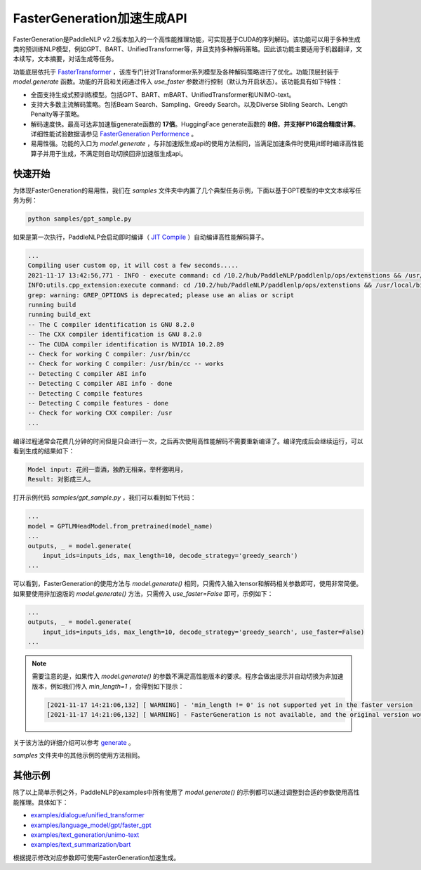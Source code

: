 ========
FasterGeneration加速生成API
========

FasterGeneration是PaddleNLP v2.2版本加入的一个高性能推理功能，可实现基于CUDA的序列解码。该功能可以用于多种生成类的预训练NLP模型，例如GPT、BART、UnifiedTransformer等，并且支持多种解码策略。因此该功能主要适用于机器翻译，文本续写，文本摘要，对话生成等任务。

功能底层依托于 `FasterTransformer <https://github.com/NVIDIA/FasterTransformer>`_ ，该库专门针对Transformer系列模型及各种解码策略进行了优化。功能顶层封装于 `model.generate` 函数。功能的开启和关闭通过传入 `use_faster` 参数进行控制（默认为开启状态）。该功能具有如下特性：

- 全面支持生成式预训练模型。包括GPT、BART、mBART、UnifiedTransformer和UNIMO-text。
- 支持大多数主流解码策略。包括Beam Search、Sampling、Greedy Search。以及Diverse Sibling Search、Length Penalty等子策略。
- 解码速度快。最高可达非加速版generate函数的 **17倍**。HuggingFace generate函数的 **8倍**。**并支持FP16混合精度计算**。 详细性能试验数据请参见 `FasterGeneration Performence <https://github.com/PaddlePaddle/PaddleNLP/tree/develop/examples/experimental/faster_generation/perf>`_ 。
- 易用性强。功能的入口为 `model.generate` ，与非加速版生成api的使用方法相同，当满足加速条件时使用jit即时编译高性能算子并用于生成，不满足则自动切换回非加速版生成api。

快速开始
-----------

为体现FasterGeneration的易用性，我们在 `samples` 文件夹中内置了几个典型任务示例，下面以基于GPT模型的中文文本续写任务为例：

.. code-block::

    python samples/gpt_sample.py


如果是第一次执行，PaddleNLP会启动即时编译（ `JIT Compile <https://www.paddlepaddle.org.cn/documentation/docs/zh/guides/07_new_op/new_custom_op_cn.html#jit-compile>`_ ）自动编译高性能解码算子。

.. code-block::

    ...
    Compiling user custom op, it will cost a few seconds.....
    2021-11-17 13:42:56,771 - INFO - execute command: cd /10.2/hub/PaddleNLP/paddlenlp/ops/extenstions && /usr/local/bin/python FasterTransformer_setup.py build
    INFO:utils.cpp_extension:execute command: cd /10.2/hub/PaddleNLP/paddlenlp/ops/extenstions && /usr/local/bin/python FasterTransformer_setup.py build
    grep: warning: GREP_OPTIONS is deprecated; please use an alias or script
    running build
    running build_ext
    -- The C compiler identification is GNU 8.2.0
    -- The CXX compiler identification is GNU 8.2.0
    -- The CUDA compiler identification is NVIDIA 10.2.89
    -- Check for working C compiler: /usr/bin/cc
    -- Check for working C compiler: /usr/bin/cc -- works
    -- Detecting C compiler ABI info
    -- Detecting C compiler ABI info - done
    -- Detecting C compile features
    -- Detecting C compile features - done
    -- Check for working CXX compiler: /usr
    ...


编译过程通常会花费几分钟的时间但是只会进行一次，之后再次使用高性能解码不需要重新编译了。编译完成后会继续运行，可以看到生成的结果如下：

.. code-block::

    Model input: 花间一壶酒，独酌无相亲。举杯邀明月，
    Result: 对影成三人。

打开示例代码 `samples/gpt_sample.py` ，我们可以看到如下代码：

.. code-block::

    ...
    model = GPTLMHeadModel.from_pretrained(model_name)
    ...
    outputs, _ = model.generate(
        input_ids=inputs_ids, max_length=10, decode_strategy='greedy_search')
    ...

可以看到，FasterGeneration的使用方法与 `model.generate()` 相同，只需传入输入tensor和解码相关参数即可，使用非常简便。如果要使用非加速版的 `model.generate()` 方法，只需传入 `use_faster=False` 即可，示例如下：

.. code-block::

    ...
    outputs, _ = model.generate(
        input_ids=inputs_ids, max_length=10, decode_strategy='greedy_search', use_faster=False)
    ...

.. note::

    需要注意的是，如果传入 `model.generate()` 的参数不满足高性能版本的要求。程序会做出提示并自动切换为非加速版本，例如我们传入 `min_length=1` ，会得到如下提示：

    .. code-block::

        [2021-11-17 14:21:06,132] [ WARNING] - 'min_length != 0' is not supported yet in the faster version
        [2021-11-17 14:21:06,132] [ WARNING] - FasterGeneration is not available, and the original version would be used instead.


关于该方法的详细介绍可以参考 `generate <https://paddlenlp.readthedocs.io/zh/latest/source/paddlenlp.transformers.generation_utils.html>`_ 。

`samples` 文件夹中的其他示例的使用方法相同。

其他示例
-----------

除了以上简单示例之外，PaddleNLP的examples中所有使用了 `model.generate()` 的示例都可以通过调整到合适的参数使用高性能推理。具体如下：

- `examples/dialogue/unified_transformer <https://github.com/PaddlePaddle/PaddleNLP/tree/develop/examples/dialogue/unified_transformer>`_
- `examples/language_model/gpt/faster_gpt <https://github.com/PaddlePaddle/PaddleNLP/tree/develop/examples/language_model/gpt/faster_gpt>`_
- `examples/text_generation/unimo-text <https://github.com/PaddlePaddle/PaddleNLP/tree/develop/examples/text_generation/unimo-text>`_
- `examples/text_summarization/bart <https://github.com/PaddlePaddle/PaddleNLP/tree/develop/examples/text_summarization/bart>`_

根据提示修改对应参数即可使用FasterGeneration加速生成。
